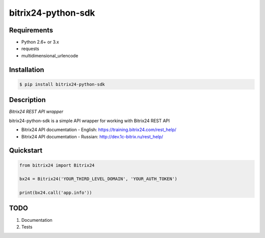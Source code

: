 bitrix24-python-sdk
===================
.. image:: https://img.shields.io/pypi/v/bitrix24-python-sdk.svg
    :target: https://pypi.python.org/pypi/bitrix24-python-sdk

.. image:: https://img.shields.io/pypi/dm/bitrix24-python-sdk.svg?maxAge=2592000
    :target: https://pypi.python.org/pypi/bitrix24-python-sdk

.. image:: https://img.shields.io/pypi/l/bitrix24-python-sdk.svg
    :target: https://pypi.python.org/pypi/bitrix24-python-sdk

Requirements
-----------

- Python 2.6+ or 3.x
- requests
- multidimensional_urlencode

Installation
------------

.. code-block:: bash

    $ pip install bitrix24-python-sdk

Description
-----------

*Bitrix24 REST API wrapper*

bitrix24-python-sdk is a simple API wrapper for working with Bitrix24 REST API

- Bitrix24 API documentation - English: https://training.bitrix24.com/rest_help/
- Bitrix24 API documentation - Russian: http://dev.1c-bitrix.ru/rest_help/


Quickstart
----------

.. code-block:: python

    from bitrix24 import Bitrix24

    bx24 = Bitrix24('YOUR_THIRD_LEVEL_DOMAIN', 'YOUR_AUTH_TOKEN')

    print(bx24.call('app.info'))



TODO
----

1. Documentation
2. Tests
